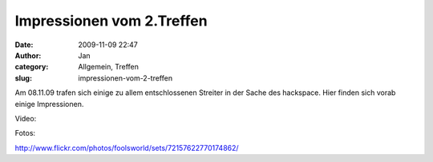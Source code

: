 Impressionen vom 2.Treffen 
###########################
:date: 2009-11-09 22:47
:author: Jan
:category: Allgemein, Treffen
:slug: impressionen-vom-2-treffen

Am 08.11.09 trafen sich einige zu allem entschlossenen Streiter in der
Sache des hackspace. Hier finden sich vorab einige Impressionen.

.. raw:: html

   <p>

| Video:

.. raw:: html

   <object classid="clsid:d27cdb6e-ae6d-11cf-96b8-444553540000" width="425" height="344" codebase="http://download.macromedia.com/pub/shockwave/cabs/flash/swflash.cab#version=6,0,40,0">

.. raw:: html

   <embed type="application/x-shockwave-flash" width="425" height="344" src="http://www.youtube.com/v/IGMfqj0IMpM&amp;hl=de&amp;fs=1&amp;" allowscriptaccess="always" allowfullscreen="true">

.. raw:: html

   </embed>

.. raw:: html

   </object>

.. raw:: html

   </p>

Fotos:

http://www.flickr.com/photos/foolsworld/sets/72157622770174862/


